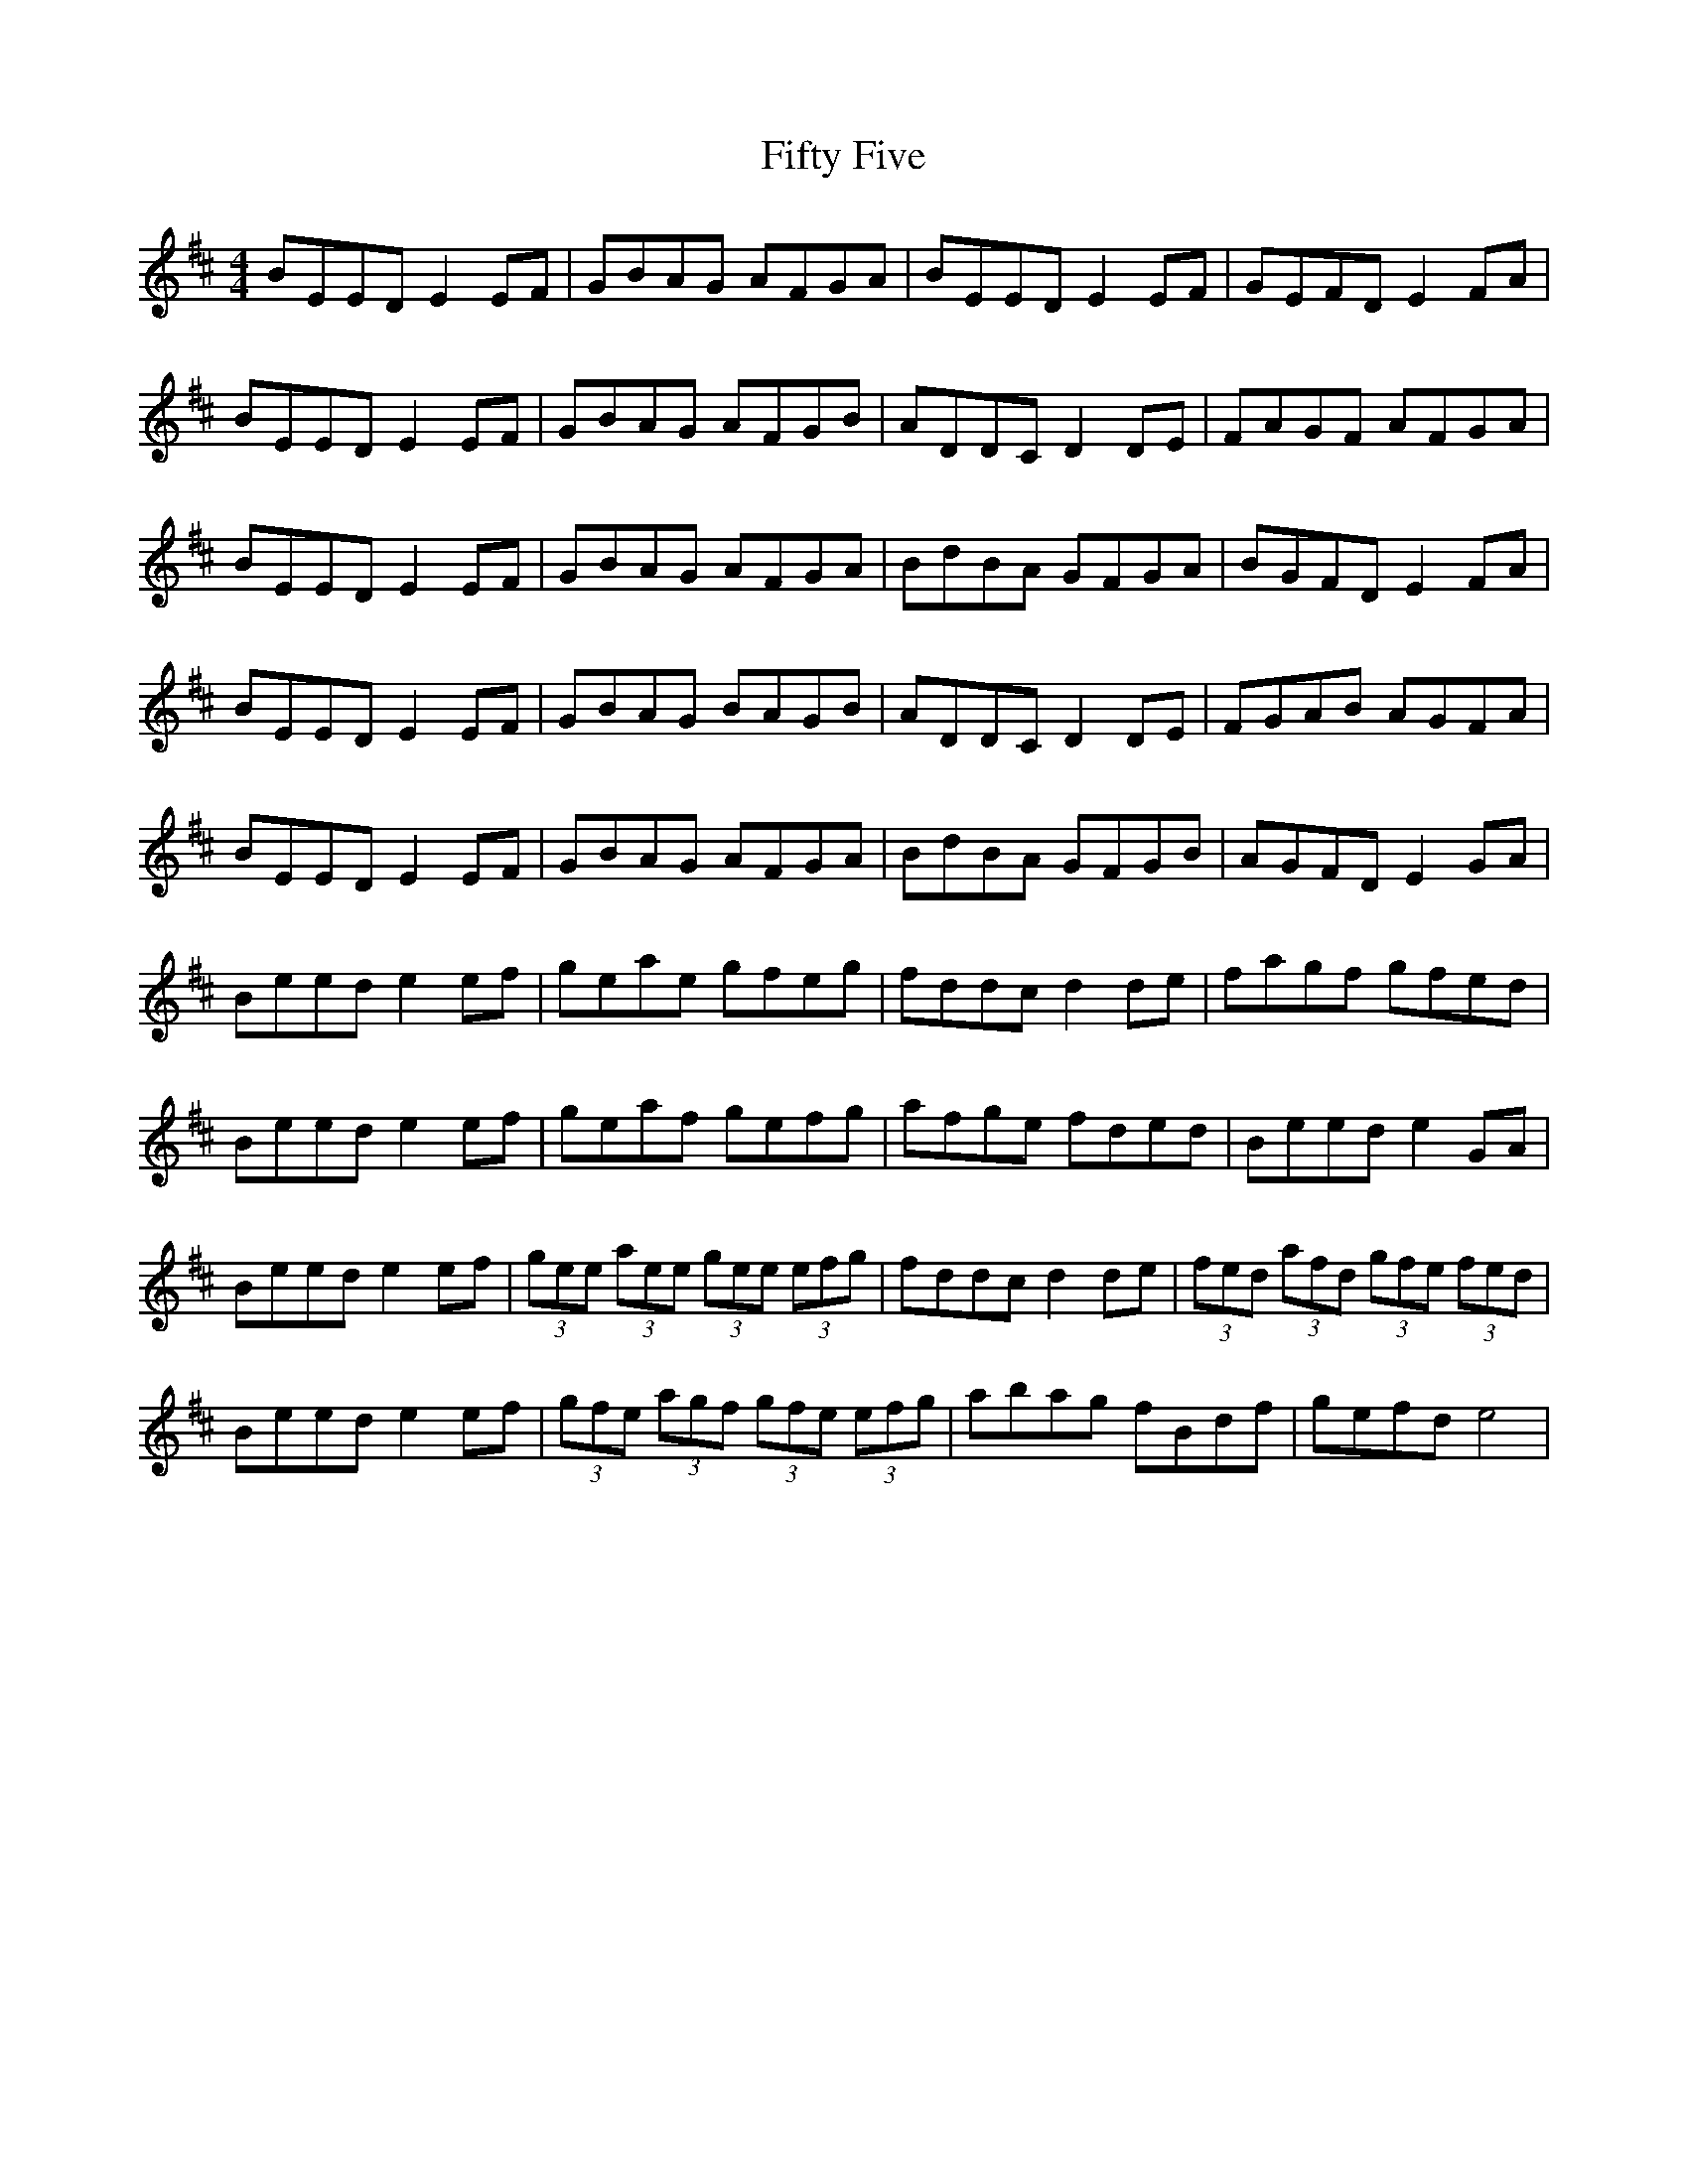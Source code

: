 X: 13000
T: Fifty Five
R: reel
M: 4/4
K: Edorian
BEED E2EF|GBAG AFGA|BEED E2EF|GEFD E2FA|
BEED E2EF|GBAG AFGB|ADDC D2DE|FAGF AFGA|
BEED E2EF|GBAG AFGA|BdBA GFGA|BGFD E2FA|
BEED E2EF|GBAG BAGB|ADDC D2DE|FGAB AGFA|
BEED E2EF|GBAG AFGA|BdBA GFGB|AGFD E2GA|
Beed e2ef|geae gfeg|fddc d2de|fagf gfed|
Beed e2ef|geaf gefg|afge fded|Beed e2GA|
Beed e2ef|(3gee (3aee (3gee (3efg|fddc d2de|(3fed (3afd (3gfe (3fed|
Beed e2ef|(3gfe (3agf (3gfe (3efg|abag fBdf|gefd e4|


